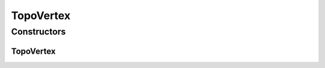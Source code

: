 .. java:import:: lombok AllArgsConstructor

.. java:import:: lombok Builder

.. java:import:: lombok Data

.. java:import:: lombok NoArgsConstructor

.. java:import:: net.es.oscars.dto.topo.enums PortLayer

.. java:import:: net.es.oscars.dto.topo.enums VertexType

TopoVertex
==========

.. java:package:: net.es.oscars.dto.topo
   :noindex:

.. java:type:: @Data @Builder @NoArgsConstructor @AllArgsConstructor public class TopoVertex

Constructors
------------
TopoVertex
^^^^^^^^^^

.. java:constructor:: public TopoVertex(String theURN, VertexType theVertexType)
   :outertype: TopoVertex

